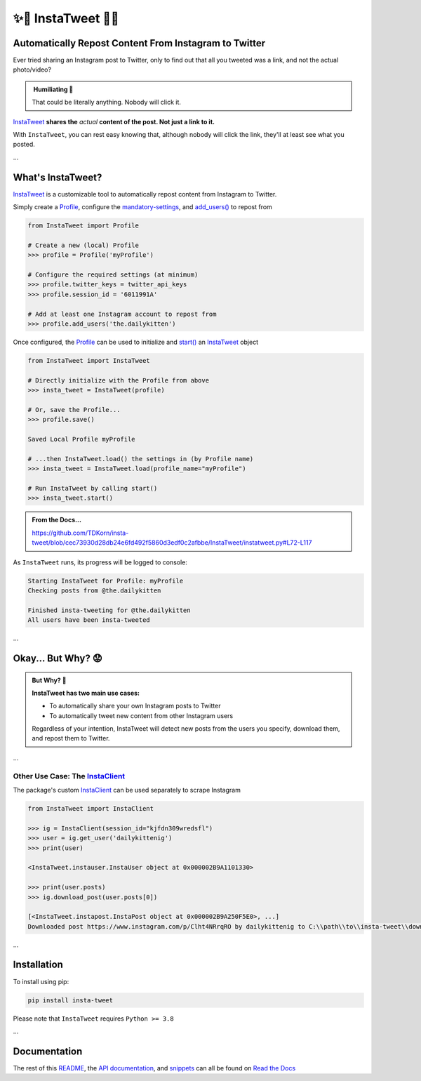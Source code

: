 .. _about-insta-tweet:

✨🐥 InstaTweet 🐤✨
-----------------------

.. image:: https://img.shields.io/pypi/v/insta-tweet
   :target: https://pypi.org/project/insta-tweet/
   :alt: PyPI Version

.. image:: https://static.pepy.tech/personalized-badge/insta-tweet?period=total&units=none&left_color=grey&right_color=blue&left_text=Downloads
    :target: https://pepy.tech/project/insta-tweet

.. image:: https://readthedocs.org/projects/instatweet/badge/?version=latest
    :target: https://instatweet.readthedocs.io/en/latest/?badge=latest
    :alt: Documentation Status


Automatically Repost Content From Instagram to Twitter
~~~~~~~~~~~~~~~~~~~~~~~~~~~~~~~~~~~~~~~~~~~~~~~~~~~~~~~~~~~~

Ever tried sharing an Instagram post to Twitter, only to find out that all you tweeted was a link, and not the actual photo/video?

.. image:: https://instatweet.readthedocs.io/en/latest/_images/share_with_instagram.png
    :alt: Sharing an Instagram post to Twitter directly from the Instagram app. Only a link appears.
        It could be literally anything, nobody will click it.


.. admonition:: ‎ Humiliating 🤮
   :class: important-af

   That could be literally anything. Nobody will click it.



`InstaTweet <https://github.com/tdkorn/insta-tweet/blob/master/InstaTweet/instatweet.py#L5-L142>`_ **shares the** *actual* **content of the post. Not just a link to it.**



.. image:: https://instatweet.readthedocs.io/en/latest/_images/share_with_instatweet.png
    :alt: Sharing an Instagram post to Twitter using InstaTweet. The actual photo or video appears in the tweet.
        It's a thicc cat, very handsome. Nobody will click the link, but they'll definitely see this bad boy.


With ``InstaTweet``, you can rest easy knowing that,
although nobody will click the link, they'll at least see what you posted.

...

What's InstaTweet?
~~~~~~~~~~~~~~~~~~~~~

`InstaTweet <https://github.com/tdkorn/insta-tweet/blob/master/InstaTweet/instatweet.py#L5-L142>`_ is a customizable tool to automatically repost content from Instagram to Twitter.

Simply create a `Profile <https://github.com/tdkorn/insta-tweet/blob/master/InstaTweet/profile.py#L12-L416>`_,
configure the `mandatory-settings <https://instatweet.readthedocs.io/en/latest/_readme/getting-started.html#mandatory-settings>`_,
and `add_users() <https://github.com/tdkorn/insta-tweet/blob/master/InstaTweet/profile.py#L167-L197>`_ to repost from

.. code-block:: python

    from InstaTweet import Profile

    # Create a new (local) Profile
    >>> profile = Profile('myProfile')

    # Configure the required settings (at minimum)
    >>> profile.twitter_keys = twitter_api_keys
    >>> profile.session_id = '6011991A'

    # Add at least one Instagram account to repost from
    >>> profile.add_users('the.dailykitten')


Once configured, the `Profile <https://github.com/tdkorn/insta-tweet/blob/master/InstaTweet/profile.py#L12-L416>`_ can be used to initialize and
`start() <https://github.com/tdkorn/insta-tweet/blob/master/InstaTweet/instatweet.py#L72-L117>`_ an `InstaTweet <https://github.com/tdkorn/insta-tweet/blob/master/InstaTweet/instatweet.py#L5-L142>`_ object

.. code-block:: python

    from InstaTweet import InstaTweet

    # Directly initialize with the Profile from above
    >>> insta_tweet = InstaTweet(profile)

    # Or, save the Profile...
    >>> profile.save()

    Saved Local Profile myProfile

    # ...then InstaTweet.load() the settings in (by Profile name)
    >>> insta_tweet = InstaTweet.load(profile_name="myProfile")

    # Run InstaTweet by calling start()
    >>> insta_tweet.start()


.. admonition:: From the Docs...
    :class: docs
    
    https://github.com/TDKorn/insta-tweet/blob/cec73930d28db24e6fd492f5860d3edf0c2afbbe/InstaTweet/instatweet.py#L72-L117


As ``InstaTweet`` runs, its progress will be logged to console:

.. code-block:: python

    Starting InstaTweet for Profile: myProfile
    Checking posts from @the.dailykitten
    
    Finished insta-tweeting for @the.dailykitten
    All users have been insta-tweeted

...

Okay... But Why? 😟
~~~~~~~~~~~~~~~~~~~~~~~

.. admonition:: But Why? 🤨
   :class: instatweet

   **InstaTweet has two main use cases:**

   * To automatically share your own Instagram posts to Twitter
   * To automatically tweet new content from other Instagram users

   Regardless of your intention, InstaTweet will detect new posts from the users you specify, download them, and repost
   them to Twitter.

...

Other Use Case: The `InstaClient <https://github.com/tdkorn/insta-tweet/blob/master/InstaTweet/instaclient.py#L14-L108>`_
======================================================

The package's custom `InstaClient <https://github.com/tdkorn/insta-tweet/blob/master/InstaTweet/instaclient.py#L14-L108>`_ can be used separately to scrape Instagram

.. code-block:: python

   from InstaTweet import InstaClient

   >>> ig = InstaClient(session_id="kjfdn309wredsfl")
   >>> user = ig.get_user('dailykittenig')
   >>> print(user)

   <InstaTweet.instauser.InstaUser object at 0x000002B9A1101330>

   >>> print(user.posts)
   >>> ig.download_post(user.posts[0])

   [<InstaTweet.instapost.InstaPost object at 0x000002B9A250F5E0>, ...]
   Downloaded post https://www.instagram.com/p/Clht4NRrqRO by dailykittenig to C:\\path\\to\\insta-tweet\\downloads\\2981866202934977614.mp4

...

Installation
~~~~~~~~~~~~~~

To install using pip:

.. code-block:: shell

    pip install insta-tweet


Please note that ``InstaTweet`` requires ``Python >= 3.8``

...

Documentation
~~~~~~~~~~~~~~~~~

The rest of this `README <https://instatweet.readthedocs.io/en/latest/_readme/getting-started.html>`_,
the `API documentation <https://instatweet.readthedocs.io/en/latest/modules.html>`_, and
`snippets <https://instatweet.readthedocs.io/en/latest/snippets.html>`_
can all be found on `Read the Docs <https://instatweet.readthedocs.io/en/latest/index.html>`_


